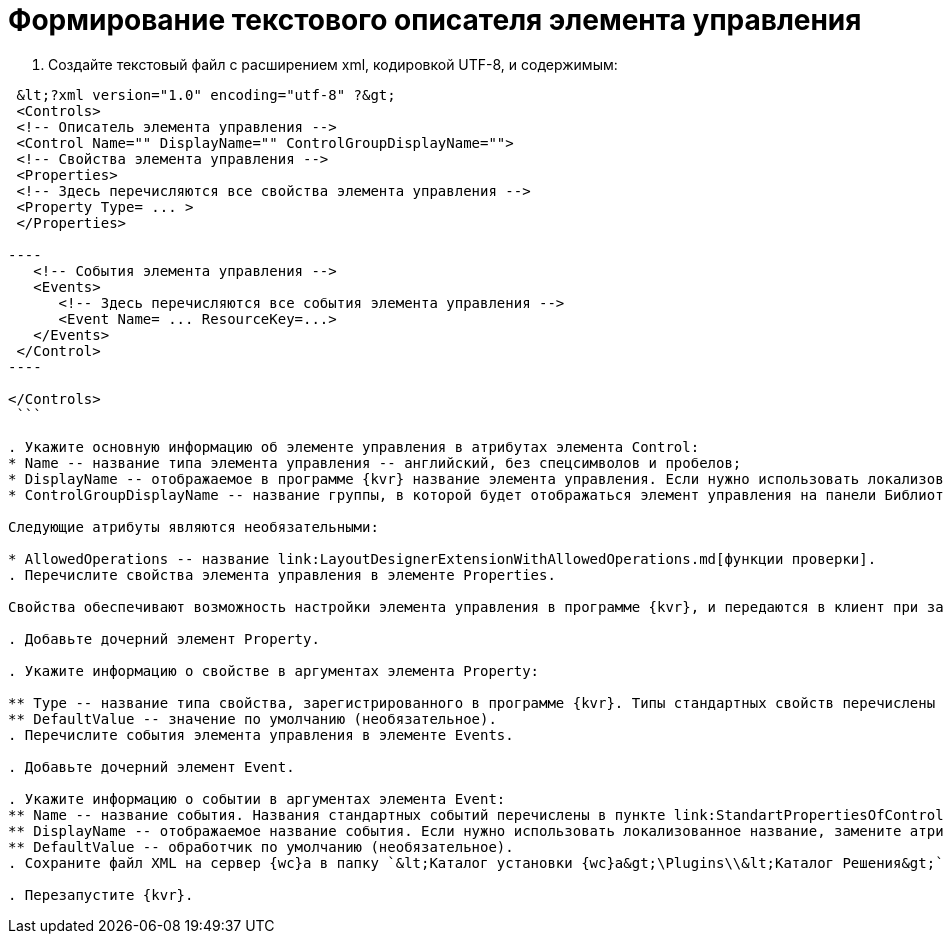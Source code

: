 = Формирование текстового описателя элемента управления

. Создайте текстовый файл c расширением xml, кодировкой UTF-8, и содержимым:

```xml
 &lt;?xml version="1.0" encoding="utf-8" ?&gt;
 <Controls>
 <!-- Описатель элемента управления -->
 <Control Name="" DisplayName="" ControlGroupDisplayName="">
 <!-- Свойства элемента управления -->
 <Properties>
 <!-- Здесь перечисляются все свойства элемента управления -->
 <Property Type= ... >
 </Properties>

----
   <!-- События элемента управления -->
   <Events>
      <!-- Здесь перечисляются все события элемента управления --> 
      <Event Name= ... ResourceKey=...>
   </Events>
 </Control>
----

</Controls>
 ```

. Укажите основную информацию об элементе управления в атрибутах элемента Control:
* Name -- название типа элемента управления -- английский, без спецсимволов и пробелов;
* DisplayName -- отображаемое в программе {kvr} название элемента управления. Если нужно использовать локализованное название, замените атрибут DisplayName на ResourceKey, и укажите в значении название локализованного ресурса. Добавить локализованные ресурсы можно с помощью предназначенного для этого link:LayoutDesignerExtensionWithResources.md[расширения программы {kvr}];
* ControlGroupDisplayName -- название группы, в которой будет отображаться элемент управления на панели Библиотека. Можно указать название существующей группы или новой группы. Если нужно использовать локализованное название, замените атрибут ControlGroupDisplayName на ControlGroupResourceKey, и укажите в значении название локализованного ресурса.

Следующие атрибуты являются необязательными:

* AllowedOperations -- название link:LayoutDesignerExtensionWithAllowedOperations.md[функции проверки].
. Перечислите свойства элемента управления в элементе Properties.

Свойства обеспечивают возможность настройки элемента управления в программе {kvr}, и передаются в клиент при загрузке.

. Добавьте дочерний элемент Property.

. Укажите информацию о свойстве в аргументах элемента Property:

** Type -- название типа свойства, зарегистрированного в программе {kvr}. Типы стандартных свойств перечислены в пункте link:StandartPropertiesOfControls.md[Стандартные свойства и события элементов управления].
** DefaultValue -- значение по умолчанию (необязательное).
. Перечислите события элемента управления в элементе Events.

. Добавьте дочерний элемент Event.

. Укажите информацию о событии в аргументах элемента Event:
** Name -- название события. Названия стандартных событий перечислены в пункте link:StandartPropertiesOfControls.md[Стандартные свойства и события элементов управления].
** DisplayName -- отображаемое название события. Если нужно использовать локализованное название, замените атрибут DisplayName на ResourceKey, и укажите в значении название локализованного ресурса.
** DefaultValue -- обработчик по умолчанию (необязательное).
. Сохраните файл XML на сервер {wc}а в папку `&lt;Каталог установки {wc}а&gt;\Plugins\\&lt;Каталог Решения&gt;`.

. Перезапустите {kvr}.